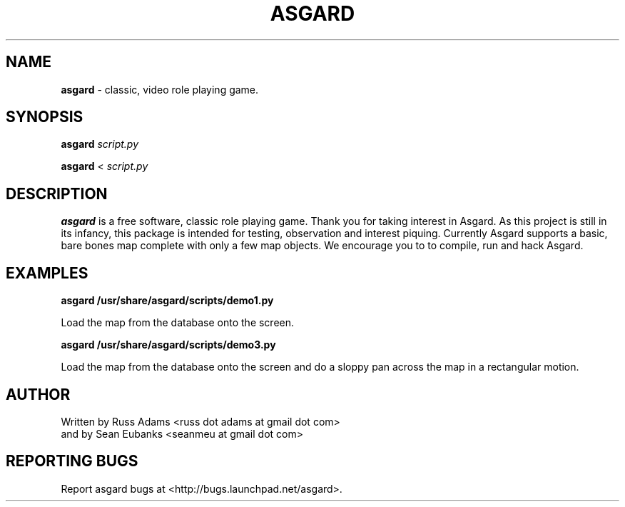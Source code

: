 .TH ASGARD 1 "FEBRUARY 2012" ASGARD "Game Manual"
.SH NAME
.B
asgard
\- classic, video role playing game.
.SH SYNOPSIS
.B asgard
.I script.py

.B asgard
<
.I script.py
.SH DESCRIPTION
.B asgard
is a free software, classic role playing game. Thank you for taking interest in
Asgard. As this project is still in its infancy, this package is intended for
testing, observation and interest piquing. Currently Asgard supports a basic,
bare bones map complete with only a few map objects. We encourage you to to
compile, run and hack Asgard.
.SH EXAMPLES
.B asgard /usr/share/asgard/scripts/demo1.py

Load the map from the database onto the screen.

.B asgard /usr/share/asgard/scripts/demo3.py

Load the map from the database onto the screen and do a sloppy pan across the map in a rectangular motion.
.SH AUTHOR
Written by Russ Adams <russ dot adams at gmail dot com>
    and by Sean Eubanks <seanmeu at gmail dot com>

.SH REPORTING BUGS
Report asgard bugs at <http://bugs.launchpad.net/asgard>.
